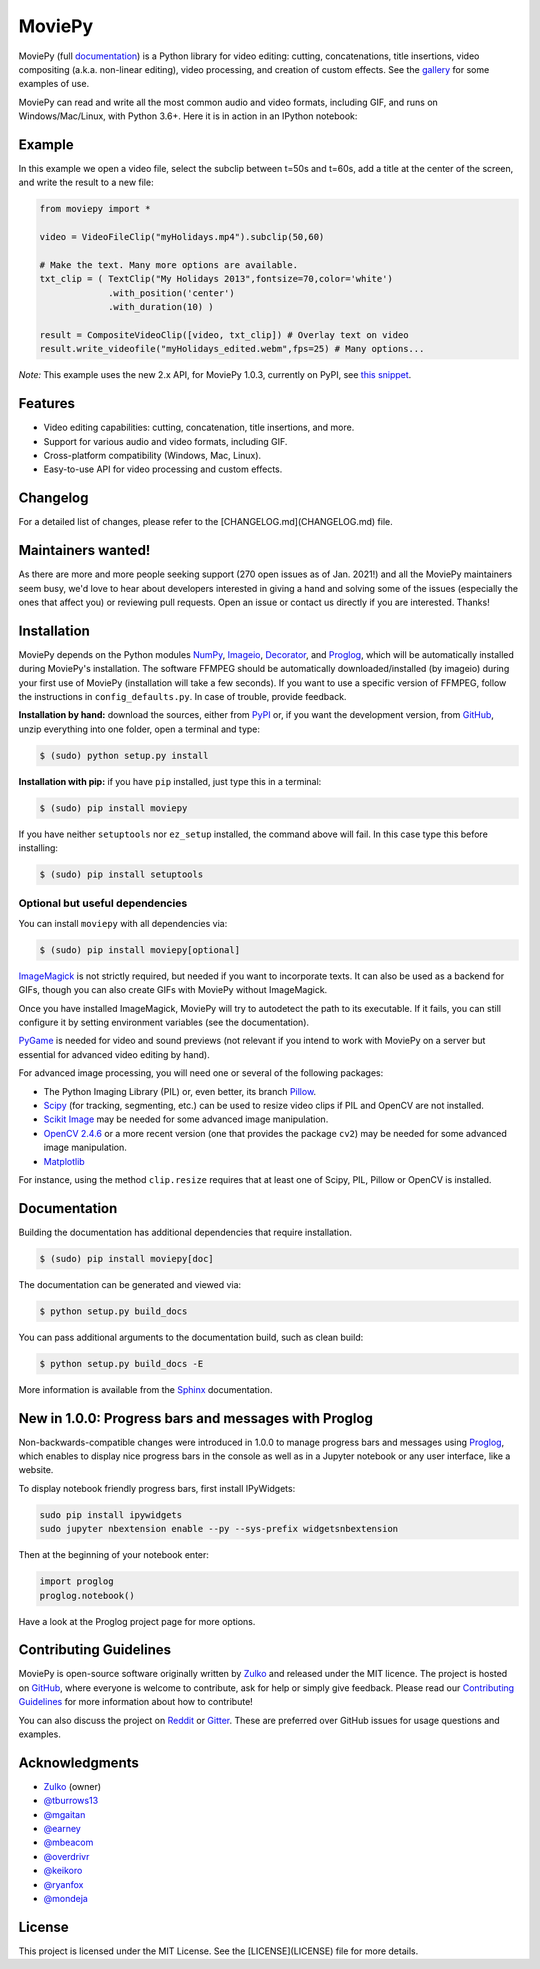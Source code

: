 MoviePy
=======

.. image:: https://badge.fury.io/py/moviepy.svg
    :target: PyPI_
    :alt: MoviePy page on the Python Package Index
.. image:: https://img.shields.io/gitter/room/movie-py/gitter?color=46BC99&logo=gitter
    :target: Gitter_
    :alt: Discuss MoviePy on Gitter
.. image:: https://img.shields.io/github/actions/workflow/status/Zulko/moviepy/test_suite.yml?logo=github
    :target: https://github.com/Zulko/moviepy/actions/workflows/test_suite.yml
    :alt: Build status on gh-actions
.. image:: https://img.shields.io/coveralls/github/Zulko/moviepy/master?logo=coveralls
    :target: https://coveralls.io/github/Zulko/moviepy?branch=master
    :alt: Code coverage from coveralls.io

MoviePy (full documentation_) is a Python library for video editing: cutting, concatenations, title insertions, video compositing (a.k.a. non-linear editing), video processing, and creation of custom effects. See the gallery_ for some examples of use.

MoviePy can read and write all the most common audio and video formats, including GIF, and runs on Windows/Mac/Linux, with Python 3.6+. Here it is in action in an IPython notebook:

.. image:: https://raw.githubusercontent.com/Zulko/moviepy/master/docs/demo_preview.jpeg
    :alt: [logo]
    :align: center

Example
-------

In this example we open a video file, select the subclip between t=50s and t=60s, add a title at the center of the screen, and write the result to a new file:

.. code:: python
    
    from moviepy import *

    video = VideoFileClip("myHolidays.mp4").subclip(50,60)

    # Make the text. Many more options are available.
    txt_clip = ( TextClip("My Holidays 2013",fontsize=70,color='white')
                 .with_position('center')
                 .with_duration(10) )

    result = CompositeVideoClip([video, txt_clip]) # Overlay text on video
    result.write_videofile("myHolidays_edited.webm",fps=25) # Many options...
    
*Note:* This example uses the new 2.x API, for MoviePy 1.0.3, currently on PyPI, see `this snippet <https://gist.github.com/Zulko/57e6e50debef1834fb9b60700b1b9f99>`_.

Features
--------

- Video editing capabilities: cutting, concatenation, title insertions, and more.
- Support for various audio and video formats, including GIF.
- Cross-platform compatibility (Windows, Mac, Linux).
- Easy-to-use API for video processing and custom effects.

Changelog
---------

For a detailed list of changes, please refer to the [CHANGELOG.md](CHANGELOG.md) file.

Maintainers wanted!
-------------------

As there are more and more people seeking support (270 open issues as of Jan. 2021!) and all the MoviePy maintainers seem busy, we'd love to hear about developers interested in giving a hand and solving some of the issues (especially the ones that affect you) or reviewing pull requests. Open an issue or contact us directly if you are interested. Thanks!

Installation
------------

MoviePy depends on the Python modules NumPy_, Imageio_, Decorator_, and Proglog_, which will be automatically installed during MoviePy's installation. The software FFMPEG should be automatically downloaded/installed (by imageio) during your first use of MoviePy (installation will take a few seconds). If you want to use a specific version of FFMPEG, follow the instructions in ``config_defaults.py``. In case of trouble, provide feedback.

**Installation by hand:** download the sources, either from PyPI_ or, if you want the development version, from GitHub_, unzip everything into one folder, open a terminal and type:

.. code:: bash

    $ (sudo) python setup.py install

**Installation with pip:** if you have ``pip`` installed, just type this in a terminal:

.. code:: bash

    $ (sudo) pip install moviepy

If you have neither ``setuptools`` nor ``ez_setup`` installed, the command above will fail. In this case type this before installing:

.. code:: bash

    $ (sudo) pip install setuptools

Optional but useful dependencies
~~~~~~~~~~~~~~~~~~~~~~~~~~~~~~~~

You can install ``moviepy`` with all dependencies via:

.. code:: bash

    $ (sudo) pip install moviepy[optional]

ImageMagick_ is not strictly required, but needed if you want to incorporate texts. It can also be used as a backend for GIFs, though you can also create GIFs with MoviePy without ImageMagick.

Once you have installed ImageMagick, MoviePy will try to autodetect the path to its executable. If it fails, you can still configure it by setting environment variables (see the documentation).

PyGame_ is needed for video and sound previews (not relevant if you intend to work with MoviePy on a server but essential for advanced video editing by hand).

For advanced image processing, you will need one or several of the following packages:

- The Python Imaging Library (PIL) or, even better, its branch Pillow_.
- Scipy_ (for tracking, segmenting, etc.) can be used to resize video clips if PIL and OpenCV are not installed.
- `Scikit Image`_ may be needed for some advanced image manipulation.
- `OpenCV 2.4.6`_ or a more recent version (one that provides the package ``cv2``) may be needed for some advanced image manipulation.
- `Matplotlib`_

For instance, using the method ``clip.resize`` requires that at least one of Scipy, PIL, Pillow or OpenCV is installed.

Documentation
-------------

Building the documentation has additional dependencies that require installation.

.. code:: bash

    $ (sudo) pip install moviepy[doc]

The documentation can be generated and viewed via:

.. code:: bash

    $ python setup.py build_docs

You can pass additional arguments to the documentation build, such as clean build:

.. code:: bash

    $ python setup.py build_docs -E

More information is available from the `Sphinx`_ documentation.

New in 1.0.0: Progress bars and messages with Proglog
-------------------------------------------------------

Non-backwards-compatible changes were introduced in 1.0.0 to
manage progress bars and messages using
`Proglog <https://github.com/Edinburgh-Genome-Foundry/Proglog>`_, which
enables to display nice progress bars in the console as well as in
a Jupyter notebook or any user interface, like a website.

To display notebook friendly progress bars, first install IPyWidgets:

.. code::

    sudo pip install ipywidgets
    sudo jupyter nbextension enable --py --sys-prefix widgetsnbextension

Then at the beginning of your notebook enter:

.. code:: python

    import proglog
    proglog.notebook()

Have a look at the Proglog project page for more options.

Contributing Guidelines
-----------------------

MoviePy is open-source software originally written by Zulko_ and released under the MIT licence. The project is hosted on GitHub_, where everyone is welcome to contribute, ask for help or simply give feedback. Please read our `Contributing Guidelines`_ for more information about how to contribute!

You can also discuss the project on Reddit_ or Gitter_. These are preferred over GitHub issues for usage questions and examples.

Acknowledgments
---------------

- Zulko_ (owner)
- `@tburrows13`_
- `@mgaitan`_
- `@earney`_
- `@mbeacom`_
- `@overdrivr`_
- `@keikoro`_
- `@ryanfox`_
- `@mondeja`_

License
-------

This project is licensed under the MIT License. See the [LICENSE](LICENSE) file for more details.

.. MoviePy links
.. _gallery: https://zulko.github.io/moviepy/gallery.html
.. _documentation: https://zulko.github.io/moviepy/
.. _`download MoviePy`: https://github.com/Zulko/moviepy
.. _`Label Wiki`: https://github.com/Zulko/moviepy/wiki/Label-Wiki
.. _Contributing Guidelines: https://github.com/Zulko/moviepy/blob/master/CONTRIBUTING.md

.. Websites, Platforms
.. _Reddit: https://www.reddit.com/r/moviepy/
.. _PyPI: https://pypi.python.org/pypi/moviepy
.. _GitHub: https://github.com/Zulko/moviepy
.. _Gitter: https://gitter.im/movie-py/Lobby

.. Software, Tools, Libraries
.. _Pillow: https://pillow.readthedocs.org/en/latest/
.. _Scipy: https://www.scipy.org/
.. _`OpenCV 2.4.6`: https://github.com/skvark/opencv-python
.. _Pygame: https://www.pygame.org/download.shtml
.. _Numpy: https://www.scipy.org/install.html
.. _imageio: https://imageio.github.io/
.. _`Scikit Image`: https://scikit-image.org/docs/stable/install.html
.. _Decorator: https://pypi.python.org/pypi/decorator
.. _proglog: https://github.com/Edinburgh-Genome-Foundry/Proglog
.. _ffmpeg: https://www.ffmpeg.org/download.html
.. _ImageMagick: https://www.imagemagick.org/script/index.php
.. _`Matplotlib`: https://matplotlib.org/
.. _`Sphinx`: https://www.sphinx-doc.org/en/master/setuptools.html

.. People
.. _Zulko: https://github.com/Zulko
.. _`@mgaitan`: https://github.com/mgaitan
.. _`@tburrows13`: https://github.com/tburrows13
.. _`@earney`: https://github.com/earney
.. _`@mbeacom`: https://github.com/mbeacom
.. _`@overdrivr`: https://github.com/overdrivr
.. _`@keikoro`: https://github.com/keikoro
.. _`@ryanfox`: https://github.com/ryanfox
.. _`@mondeja`: https://github.com/mondeja